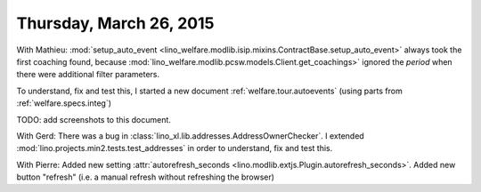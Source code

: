 ========================
Thursday, March 26, 2015
========================

With Mathieu: :mod:`setup_auto_event
<lino_welfare.modlib.isip.mixins.ContractBase.setup_auto_event>`
always took the first coaching found, because
:mod:`lino_welfare.modlib.pcsw.models.Client.get_coachings>` ignored
the `period` when there were additional filter parameters.

To understand, fix and test this, I started a new document
:ref:`welfare.tour.autoevents` (using parts from
:ref:`welfare.specs.integ`)

TODO: add screenshots to this document.


With Gerd: There was a bug in
:class:`lino_xl.lib.addresses.AddressOwnerChecker`. I extended
:mod:`lino.projects.min2.tests.test_addresses` in order to understand,
fix and test this.

With Pierre: Added new setting :attr:`autorefresh_seconds
<lino.modlib.extjs.Plugin.autorefresh_seconds>`.  Added new button
"refresh" (i.e. a manual refresh without refreshing the browser)
